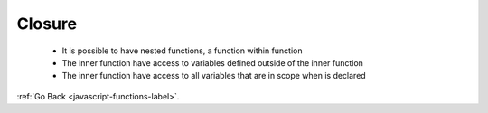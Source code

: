 .. _javascript-functions-closure-label:

Closure
=======
    - It is possible to have nested functions, a function within function
    - The inner function have access to variables defined outside of the inner function
    - The inner function have access to all variables that are in scope when is declared


    .. code-block:: python
       :linenos:

       Var a = “a”;
       Var outer = function(){
           Var b = “b”;
         Var middle = function(){
             Var c  = “c”;
             // the function ‘inner’ can access all variables in the outer scopes
            Var inner function(){
                  Write (a+ b+ c);
             inner();
          };
          middle();
       };
       outer();


    .. code-block:: python
       :linenos:

       //Output:
       abc

:ref:`Go Back <javascript-functions-label>`.